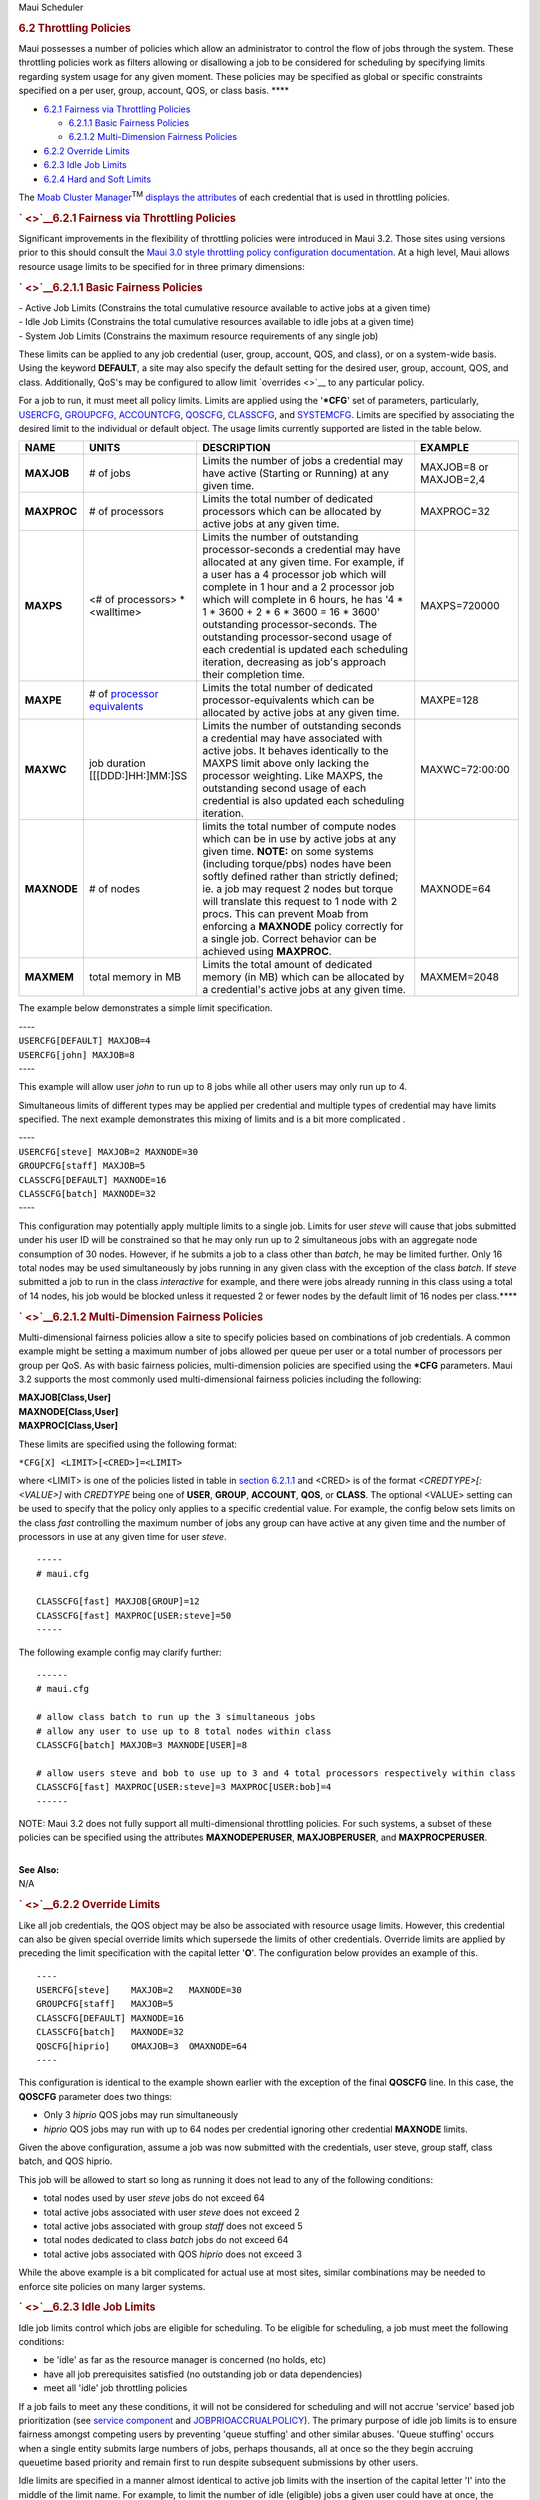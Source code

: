 .. raw:: html

   <div class="sright">

.. raw:: html

   <div class="sub-content-head">

Maui Scheduler

.. raw:: html

   </div>

.. raw:: html

   <div id="sub-content-rpt" class="sub-content-rpt">

.. raw:: html

   <div id="tab-container" class="tab-container docs">

.. raw:: html

   <div class="topNav">

.. raw:: html

   <div class="docsSearch">

.. raw:: html

   </div>

.. raw:: html

   <div class="navIcons topIcons">

|Home| |Up| |Previous| |Next|

.. raw:: html

   </div>

.. rubric:: 6.2 Throttling Policies
   :name: throttling-policies

Maui possesses a number of policies which allow an administrator to
control the flow of jobs through the system. These throttling policies
work as filters allowing or disallowing a job to be considered for
scheduling by specifying limits regarding system usage for any given
moment. These policies may be specified as global or specific
constraints specified on a per user, group, account, QOS, or class
basis. ****

-  `6.2.1 Fairness via Throttling Policies <#fairness>`__

   -  `6.2.1.1 Basic Fairness Policies <#basic>`__
   -  `6.2.1.2 Multi-Dimension Fairness Policies <#multi>`__

-  `6.2.2 Override Limits <#override>`__
-  `6.2.3 Idle Job Limits <#idle>`__
-  `6.2.4 Hard and Soft Limits <#limits>`__

|image4| The `Moab Cluster Manager <../mcm/index.html>`__\ :sup:`TM`
`displays the attributes <../mcm/usage.html>`__ of each credential that
is used in throttling policies.

.. rubric:: ` <>`__\ 6.2.1 Fairness via Throttling Policies
   :name: fairness-via-throttling-policies

Significant improvements in the flexibility of throttling policies were
introduced in Maui 3.2. Those sites using versions prior to this should
consult the `Maui 3.0 style throttling policy configuration
documentation <throttling306.html>`__. At a high level, Maui allows
resource usage limits to be specified for in three primary dimensions:

.. rubric:: ` <>`__\ 6.2.1.1 Basic Fairness Policies
   :name: basic-fairness-policies

| - Active Job Limits (Constrains the total cumulative resource
  available to active jobs at a given time)
| - Idle Job Limits (Constrains the total cumulative resources available
  to idle jobs at a given time)
| - System Job Limits (Constrains the maximum resource requirements of
  any single job)

These limits can be applied to any job credential (user, group, account,
QOS, and class), or on a system-wide basis. Using the keyword
**DEFAULT**, a site may also specify the default setting for the desired
user, group, account, QOS, and class. Additionally, QoS's may be
configured to allow limit `overrides <>`__ to any particular policy.

| For a job to run, it must meet all policy limits. Limits are applied
  using the '**\*CFG**' set of parameters, particularly,
  `USERCFG <a.fparameters.html#usercfg>`__,
  `GROUPCFG <a.fparameters.html#groupcfg>`__,
  `ACCOUNTCFG <a.fparameters.html#accountcfg>`__,
  `QOSCFG <a.fparameters.html#qoscfg>`__,
  `CLASSCFG <a.fparameters.html#classcfg>`__, and
  `SYSTEMCFG <a.fparameters.html#systemcfg>`__. Limits are specified by
  associating the desired limit to the individual or default object. The
  usage limits currently supported are listed in the table below.

+---------------+------------------------------------------------+-----------------------------------------------------------------------------------------------------------------------------------------------------------------------------------------------------------------------------------------------------------------------------------------------------------------------------------------------------------------------------------------------------------------------------------------------------------------------------------+--------------------------+
| **NAME**      | **UNITS**                                      | **DESCRIPTION**                                                                                                                                                                                                                                                                                                                                                                                                                                                                   | **EXAMPLE**              |
+---------------+------------------------------------------------+-----------------------------------------------------------------------------------------------------------------------------------------------------------------------------------------------------------------------------------------------------------------------------------------------------------------------------------------------------------------------------------------------------------------------------------------------------------------------------------+--------------------------+
| **MAXJOB**    | # of jobs                                      | Limits the number of jobs a credential may have active (Starting or Running) at any given time.                                                                                                                                                                                                                                                                                                                                                                                   | MAXJOB=8 or MAXJOB=2,4   |
+---------------+------------------------------------------------+-----------------------------------------------------------------------------------------------------------------------------------------------------------------------------------------------------------------------------------------------------------------------------------------------------------------------------------------------------------------------------------------------------------------------------------------------------------------------------------+--------------------------+
| **MAXPROC**   | # of processors                                | Limits the total number of dedicated processors which can be allocated by active jobs at any given time.                                                                                                                                                                                                                                                                                                                                                                          | MAXPROC=32               |
+---------------+------------------------------------------------+-----------------------------------------------------------------------------------------------------------------------------------------------------------------------------------------------------------------------------------------------------------------------------------------------------------------------------------------------------------------------------------------------------------------------------------------------------------------------------------+--------------------------+
| **MAXPS**     | <# of processors> \* <walltime>                | Limits the number of outstanding processor-seconds a credential may have allocated at any given time. For example, if a user has a 4 processor job which will complete in 1 hour and a 2 processor job which will complete in 6 hours, he has '4 \* 1 \* 3600 + 2 \* 6 \* 3600 = 16 \* 3600' outstanding processor-seconds. The outstanding processor-second usage of each credential is updated each scheduling iteration, decreasing as job's approach their completion time.   | MAXPS=720000             |
+---------------+------------------------------------------------+-----------------------------------------------------------------------------------------------------------------------------------------------------------------------------------------------------------------------------------------------------------------------------------------------------------------------------------------------------------------------------------------------------------------------------------------------------------------------------------+--------------------------+
| **MAXPE**     | # of `processor equivalents <#PEoverview>`__   | Limits the total number of dedicated processor-equivalents which can be allocated by active jobs at any given time.                                                                                                                                                                                                                                                                                                                                                               | MAXPE=128                |
+---------------+------------------------------------------------+-----------------------------------------------------------------------------------------------------------------------------------------------------------------------------------------------------------------------------------------------------------------------------------------------------------------------------------------------------------------------------------------------------------------------------------------------------------------------------------+--------------------------+
| **MAXWC**     | job duration [[[DDD:]HH:]MM:]SS                | Limits the number of outstanding seconds a credential may have associated with active jobs. It behaves identically to the MAXPS limit above only lacking the processor weighting. Like MAXPS, the outstanding second usage of each credential is also updated each scheduling iteration.                                                                                                                                                                                          | MAXWC=72:00:00           |
+---------------+------------------------------------------------+-----------------------------------------------------------------------------------------------------------------------------------------------------------------------------------------------------------------------------------------------------------------------------------------------------------------------------------------------------------------------------------------------------------------------------------------------------------------------------------+--------------------------+
| **MAXNODE**   | # of nodes                                     | limits the total number of compute nodes which can be in use by active jobs at any given time.                                                                                                                                                                                                                                                                                                                                                                                    | MAXNODE=64               |
|               |                                                | **NOTE:** on some systems (including torque/pbs) nodes have been softly defined rather than strictly defined; ie. a job may request 2 nodes but torque will translate this request to 1 node with 2 procs. This can prevent Moab from enforcing a **MAXNODE** policy correctly for a single job. Correct behavior can be achieved using **MAXPROC**.                                                                                                                              |                          |
+---------------+------------------------------------------------+-----------------------------------------------------------------------------------------------------------------------------------------------------------------------------------------------------------------------------------------------------------------------------------------------------------------------------------------------------------------------------------------------------------------------------------------------------------------------------------+--------------------------+
| **MAXMEM**    | total memory in MB                             | Limits the total amount of dedicated memory (in MB) which can be allocated by a credential's active jobs at any given time.                                                                                                                                                                                                                                                                                                                                                       | MAXMEM=2048              |
+---------------+------------------------------------------------+-----------------------------------------------------------------------------------------------------------------------------------------------------------------------------------------------------------------------------------------------------------------------------------------------------------------------------------------------------------------------------------------------------------------------------------------------------------------------------------+--------------------------+

The example below demonstrates a simple limit specification.

| ----
| ``USERCFG[DEFAULT] MAXJOB=4``
| ``USERCFG[john] MAXJOB=8``
| ----

This example will allow user *john* to run up to 8 jobs while all other
users may only run up to 4.

Simultaneous limits of different types may be applied per credential and
multiple types of credential may have limits specified. The next example
demonstrates this mixing of limits and is a bit more complicated .

| ----
| ``USERCFG[steve] MAXJOB=2 MAXNODE=30``
| ``GROUPCFG[staff] MAXJOB=5``
| ``CLASSCFG[DEFAULT] MAXNODE=16``
| ``CLASSCFG[batch] MAXNODE=32``
| ----

This configuration may potentially apply multiple limits to a single
job. Limits for user *steve* will cause that jobs submitted under his
user ID will be constrained so that he may only run up to 2 simultaneous
jobs with an aggregate node consumption of 30 nodes. However, if he
submits a job to a class other than *batch*, he may be limited further.
Only 16 total nodes may be used simultaneously by jobs running in any
given class with the exception of the class *batch*. If *steve*
submitted a job to run in the class *interactive* for example, and there
were jobs already running in this class using a total of 14 nodes, his
job would be blocked unless it requested 2 or fewer nodes by the default
limit of 16 nodes per class.\ ****

.. rubric:: ` <>`__\ 6.2.1.2 Multi-Dimension Fairness Policies
   :name: multi-dimension-fairness-policies

Multi-dimensional fairness policies allow a site to specify policies
based on combinations of job credentials. A common example might be
setting a maximum number of jobs allowed per queue per user or a total
number of processors per group per QoS. As with basic fairness policies,
multi-dimension policies are specified using the **\*CFG** parameters.
Maui 3.2 supports the most commonly used multi-dimensional fairness
policies including the following:

| **MAXJOB[Class,User]**
| **MAXNODE[Class,User]**
| **MAXPROC[Class,User]**

These limits are specified using the following format:

``*CFG[X] <LIMIT>[<CRED>]=<LIMIT>``

where <LIMIT> is one of the policies listed in table in `section
6.2.1.1 <#basic>`__ and <CRED> is of the format *<CREDTYPE>[:<VALUE>]*
with *CREDTYPE* being one of **USER**, **GROUP**, **ACCOUNT**, **QOS**,
or **CLASS**. The optional <VALUE> setting can be used to specify that
the policy only applies to a specific credential value. For example, the
config below sets limits on the class *fast* controlling the maximum
number of jobs any group can have active at any given time and the
number of processors in use at any given time for user *steve*.

::

    -----
    # maui.cfg

    CLASSCFG[fast] MAXJOB[GROUP]=12
    CLASSCFG[fast] MAXPROC[USER:steve]=50
    -----

The following example config may clarify further:

::

    ------
    # maui.cfg 

    # allow class batch to run up the 3 simultaneous jobs
    # allow any user to use up to 8 total nodes within class
    CLASSCFG[batch] MAXJOB=3 MAXNODE[USER]=8

    # allow users steve and bob to use up to 3 and 4 total processors respectively within class
    CLASSCFG[fast] MAXPROC[USER:steve]=3 MAXPROC[USER:bob]=4
    ------

NOTE: Maui 3.2 does not fully support all multi-dimensional throttling
policies. For such systems, a subset of these policies can be specified
using the attributes **MAXNODEPERUSER**, **MAXJOBPERUSER**, and
**MAXPROCPERUSER**.

| 
| **See Also:**

| N/A

.. rubric:: ` <>`__\ 6.2.2 Override Limits
   :name: override-limits

Like all job credentials, the QOS object may be also be associated with
resource usage limits. However, this credential can also be given
special override limits which supersede the limits of other credentials.
Override limits are applied by preceding the limit specification with
the capital letter '**O**'. The configuration below provides an example
of this.

::

    ----
    USERCFG[steve]    MAXJOB=2   MAXNODE=30
    GROUPCFG[staff]   MAXJOB=5
    CLASSCFG[DEFAULT] MAXNODE=16
    CLASSCFG[batch]   MAXNODE=32
    QOSCFG[hiprio]    OMAXJOB=3  OMAXNODE=64
    ----

This configuration is identical to the example shown earlier with the
exception of the final **QOSCFG** line. In this case, the **QOSCFG**
parameter does two things:

-  Only 3 *hiprio* QOS jobs may run simultaneously
-  *hiprio* QOS jobs may run with up to 64 nodes per credential ignoring
   other credential **MAXNODE** limits.

Given the above configuration, assume a job was now submitted with the
credentials, user steve, group staff, class batch, and QOS hiprio.

This job will be allowed to start so long as running it does not lead to
any of the following conditions:

-  total nodes used by user *steve* jobs do not exceed 64
-  total active jobs associated with user *steve* does not exceed 2
-  total active jobs associated with group *staff* does not exceed 5
-  total nodes dedicated to class *batch* jobs do not exceed 64
-  total active jobs associated with QOS *hiprio* does not exceed 3

While the above example is a bit complicated for actual use at most
sites, similar combinations may be needed to enforce site policies on
many larger systems.

.. rubric:: ` <>`__\ 6.2.3 Idle Job Limits
   :name: idle-job-limits

Idle job limits control which jobs are eligible for scheduling. To be
eligible for scheduling, a job must meet the following conditions:

-  be 'idle' as far as the resource manager is concerned (no holds, etc)
-  have all job prerequisites satisfied (no outstanding job or data
   dependencies)
-  meet all 'idle' job throttling policies

If a job fails to meet any these conditions, it will not be considered
for scheduling and will not accrue 'service' based job prioritization
(see `service component <5.1.2priorityfactors.html#servicecomponent>`__
and `JOBPRIOACCRUALPOLICY <a.fparameters.html#jobprioaccrualpolicy>`__).
The primary purpose of idle job limits is to ensure fairness amongst
competing users by preventing 'queue stuffing' and other similar abuses.
'Queue stuffing' occurs when a single entity submits large numbers of
jobs, perhaps thousands, all at once so the they begin accruing
queuetime based priority and remain first to run despite subsequent
submissions by other users.

Idle limits are specified in a manner almost identical to active job
limits with the insertion of the capital letter 'I' into the middle of
the limit name. For example, to limit the number of idle (eligible) jobs
a given user could have at once, the following parameter could be used:

::

    ------
    # maui.cfg

    USERCFG[DEFAULT]  MAXIJOB=20
    ------

As shown above, idle limits can constrain the total number of jobs
considered to be eligible on a per credential basis. Further, like
active job limits, idle job limits can also constrain eligible jobs
based on aggregate requested resources. This could, for example, allow a
site to indicate that for a given user, only jobs requesting up to a
total of 64 processors, or 3200 processor-seconds would be considered at
any given time. Which jobs to select is accomplished by prioritizing all
'idle' jobs, and then adding jobs to the 'eligible' list one at a time
in priority order until jobs can no longer be added. This 'eligible' job
selection is done only once per scheduling iteration so consequently,
idle job limits only support a single 'hard' limit specification. Any
specified 'soft' limit will be ignored.

All job limit types supported as active job limits are also supported as
idle job limits. (See `Basic Fairness Policies <#basic>`__).

Examples:

::

    -------
    # maui.cfg
    USERCFG[steve]    MAXIJOB=2 MAXIPROC=30
    GROUPCFG[staff]   MAXIJOB=5
    CLASSCFG[DEFAULT] MAXIPROC=16
    CLASSCFG[batch]   MAXIPROC=32
    QOSCFG[hiprio]    MAXIJOB=3 MAXIPROC=64
    -------

.. rubric:: ` <>`__\ 6.2.4 Hard and Soft Limits
   :name: hard-and-soft-limits

Hard and soft limit specification allow a site to balance both fairness
and utilization on a given system. Typically, throttling limits are used
to constrain the quantity of resources a given credential (user, group,
etc) is allowed to consume. These limits can be very effective in
enforcing fair usage amongst a group of users. However, in a lightly
loaded system or one in which there are significant swings in usage from
project to project, these limits can reduce system utilization by
blocking jobs even when no competing jobs are queued.

Soft limits help address this problem by providing additional scheduling
flexibility. They allow sites to specify two tiers of limits, the more
constraining limits, *soft* limits, are basically in effect in heavily
loaded situations and reflect tight fairness constraints. The more
flexible *hard* limits specify how flexible the scheduler can be in
selecting jobs when there are idle resources available after all jobs
meeting the tighter soft limits have been started. Soft and hard limits
are specified in the format *[<SOFTLIMIT>,]<HARDLIMIT>*. For example, a
given site may want to use the following configuration:

::

    -------
    # maui.cfg
    USERCFG[DEFAULT]  MAXJOB=2,8
    -------

With this configuration, the scheduler would select all jobs which meet
the per user **MAXJOB** limit of 2. It would then attempt to start and
or reserve resources for all of these selected jobs. If after doing so
there still remain available resources, the scheduler would then select
all jobs which meet the less constraining hard per user **MAXJOB** limit
of 8 jobs. These jobs would then be scheduled and/or reserved as
available resources allowed.

| If no soft limit is specified or the soft limit is less constraining
  the the hard limit, the soft limit is set equal to the hard limit.
  Examples:

::

    -------
    #maui.cfg

    USERCFG[steve]    MAXJOB=2,4 MAXNODE=15,30
    GROUPCFG[staff]   MAXJOB=2,5
    CLASSCFG[DEFAULT] MAXNODE=16,32
    CLASSCFG[batch]   MAXNODE=12,32
    QOSCFG[hiprio]    MAXJOB=3,5 MAXNODE=32,64
    -------

.. raw:: html

   <div class="navIcons bottomIcons">

|Home| |Up| |Previous| |Next|

.. raw:: html

   </div>

.. raw:: html

   </div>

.. raw:: html

   </div>

.. raw:: html

   </div>

.. raw:: html

   <div class="sub-content-btm">

.. raw:: html

   </div>

.. raw:: html

   </div>

.. |Home| image:: /resources/docs/images/home.png
   :target: index.html
.. |Up| image:: /resources/docs/images/upArrow.png
   :target: 6.0managingfairness.html
.. |Previous| image:: /resources/docs/images/prevArrow.png
   :target: 6.1fairnessoverview.html
.. |Next| image:: /resources/docs/images/nextArrow.png
   :target: 6.3fairshare.html
.. |image4| image:: /images/logo1.gif
   :height: 24px
